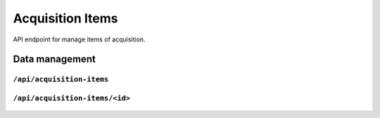 .. StoreKeeper documentation

Acquisition Items
=================

API endpoint for manage items of acquisition.

Data management
---------------

``/api/acquisition-items``
^^^^^^^^^^^^^^^^^^^^^^^^^^
  .. autoflask:: app.server:app
     :endpoints: acquisition_item_list

``/api/acquisition-items/<id>``
^^^^^^^^^^^^^^^^^^^^^^^^^^^^^^^
  .. autoflask:: app.server:app
     :endpoints: acquisition_item

